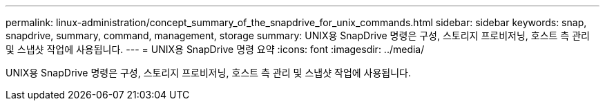 ---
permalink: linux-administration/concept_summary_of_the_snapdrive_for_unix_commands.html 
sidebar: sidebar 
keywords: snap, snapdrive, summary, command, management, storage 
summary: UNIX용 SnapDrive 명령은 구성, 스토리지 프로비저닝, 호스트 측 관리 및 스냅샷 작업에 사용됩니다. 
---
= UNIX용 SnapDrive 명령 요약
:icons: font
:imagesdir: ../media/


[role="lead"]
UNIX용 SnapDrive 명령은 구성, 스토리지 프로비저닝, 호스트 측 관리 및 스냅샷 작업에 사용됩니다.
